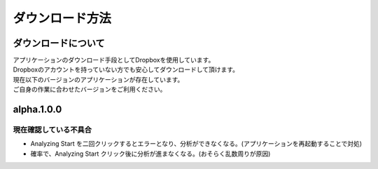 ダウンロード方法
===============

ダウンロードについて
-------------------

| アプリケーションのダウンロード手段としてDropboxを使用しています。
| Dropboxのアカウントを持っていない方でも安心してダウンロードして頂けます。

| 現在以下のバージョンのアプリケーションが存在しています。
| ご自身の作業に合わせたバージョンをご利用ください。

  +------------------------+------------+
  | バージョン             | 詳細        |
  +========================+============+
  |  `alpha.1.0.0 <https://www.dropbox.com/sh/al8pw3wo55f8826/AAC4iu-soYZL5RWLGqtxoRSYa?dl=0>`_        | :ref:`alpha.1.0.0`   |
  +------------------------+------------+

.. _alpha.1.0.0:

alpha.1.0.0
-----------

現在確認している不具合
^^^^^^^^^^^^^^^^^^^^^

- Analyzing Start を二回クリックするとエラーとなり、分析ができなくなる。(アプリケーションを再起動することで対処)
- 確率で、Analyzing Start クリック後に分析が進まなくなる。(おそらく乱数周りが原因)
